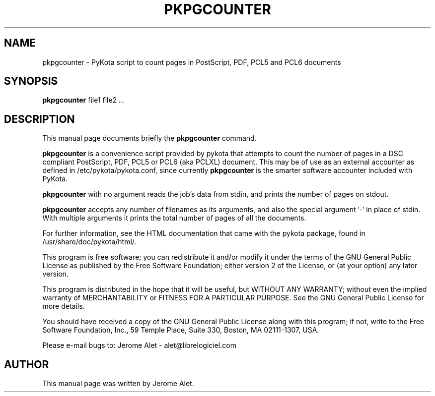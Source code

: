 .TH PKPGCOUNTER "1" "April 2004" "C@LL - Conseil Internet & Logiciels Libres" "User Commands"
.SH NAME
pkpgcounter \- PyKota script to count pages in PostScript, PDF, PCL5 and PCL6 documents
.SH SYNOPSIS
.B pkpgcounter
.RI file1
.RI file2
.RI ...
.SH DESCRIPTION
This manual page documents briefly the
.B pkpgcounter
command.
.PP
\fBpkpgcounter\fP is a convenience script provided by pykota that attempts
to count the number of pages in a DSC compliant PostScript, PDF, PCL5 or 
PCL6 (aka PCLXL) document. This may be of use
as an external accounter as defined in /etc/pykota/pykota.conf, since currently
\fBpkpgcounter\fP is the smarter software accounter included with PyKota.

\fBpkpgcounter\fP with no argument reads the job's data from stdin, and prints
the number of pages on stdout. 

\fBpkpgcounter\fP accepts any number of filenames as its arguments, and also the
special argument '-' in place of stdin. With multiple arguments it prints
the total number of pages of all the documents.

For further information, see the HTML documentation that came with the pykota
package, found in /usr/share/doc/pykota/html/.

.PP
This program is free software; you can redistribute it and/or modify
it under the terms of the GNU General Public License as published by
the Free Software Foundation; either version 2 of the License, or
(at your option) any later version.
.PP
This program is distributed in the hope that it will be useful,
but WITHOUT ANY WARRANTY; without even the implied warranty of
MERCHANTABILITY or FITNESS FOR A PARTICULAR PURPOSE.  See the
GNU General Public License for more details.
.PP
You should have received a copy of the GNU General Public License
along with this program; if not, write to the Free Software
Foundation, Inc., 59 Temple Place, Suite 330, Boston, MA 02111-1307, USA.
.PP
Please e-mail bugs to: Jerome Alet - alet@librelogiciel.com

.SH AUTHOR
This manual page was written by Jerome Alet.
